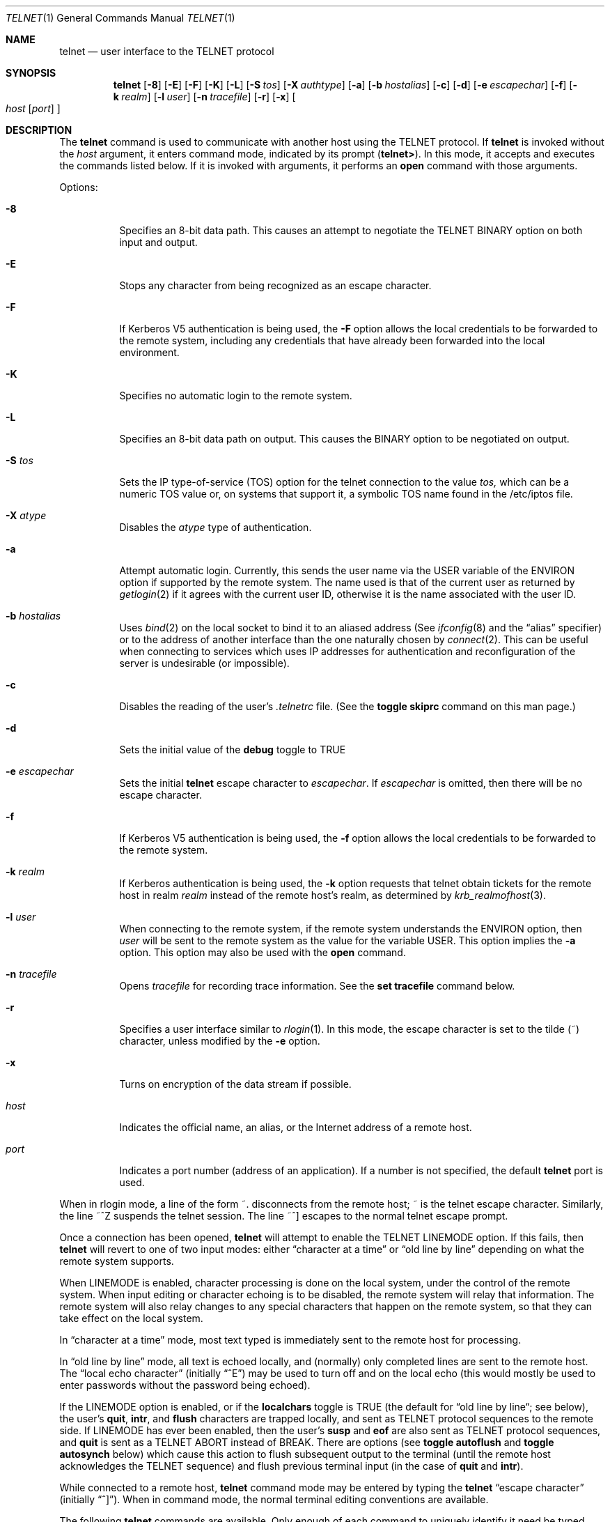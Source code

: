 .\"	$OpenBSD: src/usr.bin/telnet/telnet.1,v 1.10 1998/03/12 04:57:42 art Exp $
.\"	$NetBSD: telnet.1,v 1.5 1996/02/28 21:04:12 thorpej Exp $
.\"
.\" Copyright (c) 1983, 1990, 1993
.\"	The Regents of the University of California.  All rights reserved.
.\"
.\" Redistribution and use in source and binary forms, with or without
.\" modification, are permitted provided that the following conditions
.\" are met:
.\" 1. Redistributions of source code must retain the above copyright
.\"    notice, this list of conditions and the following disclaimer.
.\" 2. Redistributions in binary form must reproduce the above copyright
.\"    notice, this list of conditions and the following disclaimer in the
.\"    documentation and/or other materials provided with the distribution.
.\" 3. All advertising materials mentioning features or use of this software
.\"    must display the following acknowledgement:
.\"	This product includes software developed by the University of
.\"	California, Berkeley and its contributors.
.\" 4. Neither the name of the University nor the names of its contributors
.\"    may be used to endorse or promote products derived from this software
.\"    without specific prior written permission.
.\"
.\" THIS SOFTWARE IS PROVIDED BY THE REGENTS AND CONTRIBUTORS ``AS IS'' AND
.\" ANY EXPRESS OR IMPLIED WARRANTIES, INCLUDING, BUT NOT LIMITED TO, THE
.\" IMPLIED WARRANTIES OF MERCHANTABILITY AND FITNESS FOR A PARTICULAR PURPOSE
.\" ARE DISCLAIMED.  IN NO EVENT SHALL THE REGENTS OR CONTRIBUTORS BE LIABLE
.\" FOR ANY DIRECT, INDIRECT, INCIDENTAL, SPECIAL, EXEMPLARY, OR CONSEQUENTIAL
.\" DAMAGES (INCLUDING, BUT NOT LIMITED TO, PROCUREMENT OF SUBSTITUTE GOODS
.\" OR SERVICES; LOSS OF USE, DATA, OR PROFITS; OR BUSINESS INTERRUPTION)
.\" HOWEVER CAUSED AND ON ANY THEORY OF LIABILITY, WHETHER IN CONTRACT, STRICT
.\" LIABILITY, OR TORT (INCLUDING NEGLIGENCE OR OTHERWISE) ARISING IN ANY WAY
.\" OUT OF THE USE OF THIS SOFTWARE, EVEN IF ADVISED OF THE POSSIBILITY OF
.\" SUCH DAMAGE.
.\"
.\"	from: @(#)telnet.1	8.4 (Berkeley) 2/3/94
.\"
.Dd February 3, 1994
.Dt TELNET 1
.Os BSD 4.2
.Sh NAME
.Nm telnet
.Nd user interface to the 
.Tn TELNET
protocol
.Sh SYNOPSIS
.Nm telnet
.Op Fl 8
.Op Fl E
.Op Fl F
.Op Fl K
.Op Fl L
.Op Fl S Ar tos
.Op Fl X Ar authtype
.Op Fl a
.Op Fl b Ar hostalias
.Op Fl c
.Op Fl d
.Op Fl e Ar escapechar
.Op Fl f
.Op Fl k Ar realm
.Op Fl l Ar user
.Op Fl n Ar tracefile
.Op Fl r
.Op Fl x
.Oo
.Ar host
.Op Ar port
.Oc
.Sh DESCRIPTION
The
.Nm telnet
command
is used to communicate with another host using the 
.Tn TELNET
protocol.
If
.Nm telnet
is invoked without the
.Ar host
argument, it enters command mode,
indicated by its prompt
.Pq Nm telnet\&> .
In this mode, it accepts and executes the commands listed below.
If it is invoked with arguments, it performs an
.Ic open
command with those arguments.
.Pp
Options:
.Bl -tag -width indent
.It Fl 8
Specifies an 8-bit data path.  This causes an attempt to
negotiate the
.Dv TELNET BINARY
option on both input and output.
.It Fl E
Stops any character from being recognized as an escape character.
.It Fl F
If Kerberos V5 authentication is being used, the
.Fl F
option allows the local credentials to be forwarded
to the remote system, including any credentials that
have already been forwarded into the local environment.
.It Fl K
Specifies no automatic login to the remote system.
.It Fl L
Specifies an 8-bit data path on output.  This causes the
BINARY option to be negotiated on output.
.It Fl S Ar tos
Sets the IP type-of-service (TOS) option for the telnet
connection to the value
.Ar tos,
which can be a numeric TOS value
or, on systems that support it, a symbolic
TOS name found in the /etc/iptos file.
.It Fl X Ar atype 
Disables the
.Ar atype
type of authentication.
.It Fl a
Attempt automatic login.
Currently, this sends the user name via the
.Ev USER
variable
of the
.Ev ENVIRON
option if supported by the remote system.
The name used is that of the current user as returned by
.Xr getlogin 2
if it agrees with the current user ID,
otherwise it is the name associated with the user ID.
.It Fl b Ar hostalias
Uses
.Xr bind 2
on the local socket to bind it to an aliased address (See
.Xr ifconfig 8
and the \*(Lqalias\*(Rq specifier) or to the address of
another interface than the one naturally chosen by
.Xr connect 2 .
This can be useful when connecting to services which uses IP addresses
for authentication and reconfiguration of the server is undesirable (or
impossible).
.It Fl c
Disables the reading of the user's
.Pa \&.telnetrc
file.  (See the
.Ic toggle skiprc
command on this man page.)
.It Fl d
Sets the initial value of the
.Ic debug
toggle to
.Dv TRUE
.It Fl e Ar escapechar 
Sets the initial
.Nm
escape character to
.Ar escapechar Ns .
If
.Ar escapechar
is omitted, then
there will be no escape character.
.It Fl f
If Kerberos V5 authentication is being used, the
.Fl f
option allows the local credentials to be forwarded to the remote system.
.It Fl k Ar realm
If Kerberos authentication is being used, the
.Fl k
option requests that telnet obtain tickets for the remote host in
realm
.Ar realm
instead of the remote host's realm, as determined
by
.Xr krb_realmofhost 3 .
.It Fl l Ar user 
When connecting to the remote system, if the remote system
understands the
.Ev ENVIRON
option, then
.Ar user
will be sent to the remote system as the value for the variable USER.
This option implies the
.Fl a
option.
This option may also be used with the
.Ic open
command.
.It Fl n Ar tracefile 
Opens
.Ar tracefile
for recording trace information.
See the
.Ic set tracefile
command below.
.It Fl r
Specifies a user interface similar to
.Xr rlogin 1 .
In this
mode, the escape character is set to the tilde (~) character,
unless modified by the
.Fl e
option.
.It Fl x
Turns on encryption of the data stream if possible.
.It Ar host
Indicates the official name, an alias, or the Internet address
of a remote host.
.It Ar port
Indicates a port number (address of an application).  If a number is
not specified, the default
.Nm telnet
port is used.
.El
.Pp
When in rlogin mode, a line of the form ~.  disconnects from the
remote host; ~ is the telnet escape character.
Similarly, the line ~^Z suspends the telnet session.
The line ~^] escapes to the normal telnet escape prompt.
.Pp
Once a connection has been opened,
.Nm telnet
will attempt to enable the
.Dv TELNET LINEMODE
option.
If this fails, then
.Nm telnet
will revert to one of two input modes:
either \*(Lqcharacter at a time\*(Rq
or \*(Lqold line by line\*(Rq
depending on what the remote system supports.
.Pp
When 
.Dv LINEMODE
is enabled, character processing is done on the
local system, under the control of the remote system.  When input
editing or character echoing is to be disabled, the remote system
will relay that information.  The remote system will also relay
changes to any special characters that happen on the remote
system, so that they can take effect on the local system.
.Pp
In \*(Lqcharacter at a time\*(Rq mode, most
text typed is immediately sent to the remote host for processing.
.Pp
In \*(Lqold line by line\*(Rq mode, all text is echoed locally,
and (normally) only completed lines are sent to the remote host.
The \*(Lqlocal echo character\*(Rq (initially \*(Lq^E\*(Rq) may be used
to turn off and on the local echo
(this would mostly be used to enter passwords
without the password being echoed).
.Pp
If the 
.Dv LINEMODE
option is enabled, or if the
.Ic localchars
toggle is
.Dv TRUE
(the default for \*(Lqold line by line\*(Lq; see below),
the user's
.Ic quit  ,
.Ic intr ,
and
.Ic flush
characters are trapped locally, and sent as
.Tn TELNET
protocol sequences to the remote side.
If 
.Dv LINEMODE
has ever been enabled, then the user's
.Ic susp
and
.Ic eof
are also sent as
.Tn TELNET
protocol sequences,
and
.Ic quit
is sent as a 
.Dv TELNET ABORT
instead of 
.Dv BREAK .
There are options (see
.Ic toggle
.Ic autoflush
and
.Ic toggle
.Ic autosynch
below)
which cause this action to flush subsequent output to the terminal
(until the remote host acknowledges the
.Tn TELNET
sequence) and flush previous terminal input
(in the case of
.Ic quit
and
.Ic intr  ) .
.Pp
While connected to a remote host,
.Nm telnet
command mode may be entered by typing the
.Nm telnet
\*(Lqescape character\*(Rq (initially \*(Lq^]\*(Rq).
When in command mode, the normal terminal editing conventions are available.
.Pp
The following
.Nm telnet
commands are available.
Only enough of each command to uniquely identify it need be typed
(this is also true for arguments to the
.Ic mode  ,
.Ic set ,
.Ic toggle  ,
.Ic unset ,
.Ic slc  ,
.Ic environ ,
and
.Ic display
commands).
.Pp
.Bl -tag -width "mode type"
.It Ic auth Ar argument ... 
The auth command manipulates the information sent through the
.Dv TELNET AUTHENTICATE
option.  Valid arguments for the
auth command are as follows:
.Bl -tag -width "disable type"
.It Ic disable Ar type
Disables the specified type of authentication.  To
obtain a list of available types, use the
.Ic auth disable \&?
command.
.It Ic enable Ar type
Enables the specified type of authentication.  To
obtain a list of available types, use the
.Ic auth enable \&?
command.
.It Ic status
Lists the current status of the various types of
authentication.
.El
.It Ic close
Close a
.Tn TELNET
session and return to command mode.
.It Ic display Ar argument ... 
Displays all, or some, of the
.Ic set
and
.Ic toggle
values (see below).
.It Ic encrypt Ar argument ...
The encrypt command manipulates the information sent through the
.Dv TELNET ENCRYPT
option.
..Pp
Valid arguments for the encrypt command are as follows:
.Bl -tag -width Ar
.It Ic disable Ar type Ic [input|output]
Disables the specified type of encryption.  If you
omit the input and output, both input and output
are disabled.  To obtain a list of available
types, use the
.Ic encrypt disable \&?
command.
.It Ic enable Ar type Ic [input|output]
Enables the specified type of encryption.  If you
omit input and output, both input and output are
enabled.  To obtain a list of available types, use the
.Ic encrypt enable \&?
command.
.It Ic input
This is the same as the
.Ic encrypt start input
command.
.It Ic -input
This is the same as the
.Ic encrypt stop input
command.
.It Ic output
This is the same as the
.Ic encrypt start output
command.
.It Ic -output
This is the same as the
.Ic encrypt stop output
command.
.It Ic start Ic [input|output]
Attempts to start encryption.  If you omit
.Ic input
and
.Ic output,
both input and output are enabled.  To
obtain a list of available types, use the
.Ic encrypt enable \&?
command.
.It Ic status
Lists the current status of encryption.
.It Ic stop Ic [input|output]
Stops encryption.  If you omit input and output,
encryption is on both input and output.
.It Ic type Ar type
Sets the default type of encryption to be used
with later
.Ic encrypt start
or
.Ic encrypt stop
commands.
.El
.It Ic environ Ar arguments... 
The
.Ic environ
command is used to manipulate the
the variables that may be sent through the
.Dv TELNET ENVIRON
option.
The initial set of variables is taken from the users
environment, with only the
.Ev DISPLAY
and
.Ev PRINTER
variables being exported by default.
The
.Ev USER
variable is also exported if the
.Fl a
or
.Fl l
options are used.
.br
Valid arguments for the
.Ic environ
command are:
.Bl -tag -width Fl
.It Ic define Ar variable value 
Define the variable
.Ar variable
to have a value of
.Ar value.
Any variables defined by this command are automatically exported.
The
.Ar value
may be enclosed in single or double quotes so
that tabs and spaces may be included.
.It Ic undefine Ar variable 
Remove
.Ar variable
from the list of environment variables.
.It Ic export Ar variable 
Mark the variable
.Ar variable
to be exported to the remote side.
.It Ic unexport Ar variable 
Mark the variable
.Ar variable
to not be exported unless
explicitly asked for by the remote side.
.It Ic list
List the current set of environment variables.
Those marked with a
.Cm *
will be sent automatically,
other variables will only be sent if explicitly requested.
.It Ic \&?
Prints out help information for the
.Ic environ
command.
.El
.It Ic logout
Sends the
.Dv TELNET LOGOUT
option to the remote side.
This command is similar to a
.Ic close
command; however, if the remote side does not support the
.Dv LOGOUT
option, nothing happens.
If, however, the remote side does support the
.Dv LOGOUT
option, this command should cause the remote side to close the
.Tn TELNET
connection.
If the remote side also supports the concept of
suspending a user's session for later reattachment,
the logout argument indicates that you
should terminate the session immediately.
.It Ic mode Ar type 
.Ar Type
is one of several options, depending on the state of the
.Tn TELNET
session.
The remote host is asked for permission to go into the requested mode.
If the remote host is capable of entering that mode, the requested
mode will be entered.
.Bl -tag -width Ar
.It Ic character
Disable the
.Dv TELNET LINEMODE
option, or, if the remote side does not understand the
.Dv LINEMODE
option, then enter \*(Lqcharacter at a time\*(Lq mode.
.It Ic line
Enable the
.Dv TELNET LINEMODE
option, or, if the remote side does not understand the
.Dv LINEMODE
option, then attempt to enter \*(Lqold-line-by-line\*(Lq mode.
.It Ic isig Pq Ic \-isig 
Attempt to enable (disable) the 
.Dv TRAPSIG
mode of the 
.Dv LINEMODE
option.
This requires that the 
.Dv LINEMODE
option be enabled.
.It Ic edit Pq Ic \-edit 
Attempt to enable (disable) the 
.Dv EDIT
mode of the 
.Dv LINEMODE
option.
This requires that the 
.Dv LINEMODE
option be enabled.
.It Ic softtabs Pq Ic \-softtabs 
Attempt to enable (disable) the 
.Dv SOFT_TAB
mode of the 
.Dv LINEMODE
option.
This requires that the 
.Dv LINEMODE
option be enabled.
.It Ic litecho Pq Ic \-litecho 
Attempt to enable (disable) the 
.Dv LIT_ECHO
mode of the 
.Dv LINEMODE
option.
This requires that the 
.Dv LINEMODE
option be enabled.
.It Ic \&?
Prints out help information for the
.Ic mode
command.
.El
.It Xo
.Ic open Ar host
.Op Fl l Ar user
.Oo Op Fl
.Ar port Oc
.Xc
Open a connection to the named host.
If no port number
is specified,
.Nm telnet
will attempt to contact a
.Tn TELNET
server at the default port.
The host specification may be either a host name (see
.Xr hosts 5 )
or an Internet address specified in the \*(Lqdot notation\*(Rq (see
.Xr inet 3 ) .
The
.Fl l
option may be used to specify the user name
to be passed to the remote system via the
.Ev ENVIRON
option.
When connecting to a non-standard port,
.Nm telnet
omits any automatic initiation of
.Tn TELNET
options.  When the port number is preceded by a minus sign,
the initial option negotiation is done.
After establishing a connection, the file
.Pa \&.telnetrc
in the
user's home directory is opened.  Lines beginning with a # are
comment lines.  Blank lines are ignored.  Lines that begin
without white space are the start of a machine entry.  The
first thing on the line is the name of the machine that is
being connected to.  The rest of the line, and successive
lines that begin with white space are assumed to be
.Nm telnet
commands and are processed as if they had been typed
in manually to the
.Nm telnet
command prompt.
.It Ic quit
Close any open
.Tn TELNET
session and exit
.Nm telnet  .
An end of file (in command mode) will also close a session and exit.
.It Ic send Ar arguments 
Sends one or more special character sequences to the remote host.
The following are the arguments which may be specified
(more than one argument may be specified at a time):
.Pp
.Bl -tag -width escape
.It Ic abort
Sends the
.Dv TELNET ABORT
(Abort
processes)
sequence.
.It Ic ao
Sends the
.Dv TELNET AO
(Abort Output) sequence, which should cause the remote system to flush
all output
.Em from
the remote system
.Em to
the user's terminal.
.It Ic ayt
Sends the
.Dv TELNET AYT
(Are You There)
sequence, to which the remote system may or may not choose to respond.
.It Ic brk
Sends the
.Dv TELNET BRK
(Break) sequence, which may have significance to the remote
system.
.It Ic ec
Sends the
.Dv TELNET EC
(Erase Character)
sequence, which should cause the remote system to erase the last character
entered.
.It Ic el
Sends the
.Dv TELNET EL
(Erase Line)
sequence, which should cause the remote system to erase the line currently
being entered.
.It Ic eof
Sends the
.Dv TELNET EOF
(End Of File)
sequence.
.It Ic eor
Sends the
.Dv TELNET EOR
(End of Record)
sequence.
.It Ic escape
Sends the current
.Nm telnet
escape character (initially \*(Lq^\*(Rq).
.It Ic ga
Sends the
.Dv TELNET GA
(Go Ahead)
sequence, which likely has no significance to the remote system.
.It Ic getstatus
If the remote side supports the
.Dv TELNET STATUS
command,
.Ic getstatus
will send the subnegotiation to request that the server send
its current option status.
.It Ic ip
Sends the
.Dv TELNET IP
(Interrupt Process) sequence, which should cause the remote
system to abort the currently running process.
.It Ic nop
Sends the
.Dv TELNET NOP
(No OPeration)
sequence.
.It Ic susp
Sends the
.Dv TELNET SUSP
(SUSPend process)
sequence.
.It Ic synch
Sends the
.Dv TELNET SYNCH
sequence.
This sequence causes the remote system to discard all previously typed
(but not yet read) input.
This sequence is sent as
.Tn TCP
urgent
data (and may not work if the remote system is a
.Bx 4.2
system -- if
it doesn't work, a lower case \*(Lqr\*(Rq may be echoed on the terminal).
.It Ic do Ar cmd
.It Ic dont Ar cmd
.It Ic will Ar cmd
.It Ic wont Ar cmd
Sends the
.Dv TELNET DO
.Ar cmd
sequence.
.Ar Cmd
can be either a decimal number between 0 and 255,
or a symbolic name for a specific
.Dv TELNET
command.
.Ar Cmd
can also be either
.Ic help
or
.Ic \&?
to print out help information, including
a list of known symbolic names.
.It Ic \&?
Prints out help information for the
.Ic send
command.
.El
.It Ic set Ar argument value 
.It Ic unset Ar argument value 
The
.Ic set
command will set any one of a number of
.Nm telnet
variables to a specific value or to
.Dv TRUE .
The special value
.Ic off
turns off the function associated with
the variable, this is equivalent to using the
.Ic unset
command.
The
.Ic unset
command will disable or set to
.Dv FALSE
any of the specified functions.
The values of variables may be interrogated with the
.Ic display
command.
The variables which may be set or unset, but not toggled, are
listed here.  In addition, any of the variables for the
.Ic toggle
command may be explicitly set or unset using
the
.Ic set
and
.Ic unset
commands.
.Bl -tag -width escape
.It Ic ayt
If
.Tn TELNET
is in localchars mode, or
.Dv LINEMODE
is enabled, and the status character is typed, a
.Dv TELNET AYT
sequence (see
.Ic send ayt
preceding) is sent to the
remote host.  The initial value for the "Are You There"
character is the terminal's status character.
.It Ic echo
This is the value (initially \*(Lq^E\*(Rq) which, when in
\*(Lqline by line\*(Rq mode, toggles between doing local echoing
of entered characters (for normal processing), and suppressing
echoing of entered characters (for entering, say, a password).
.It Ic eof
If
.Nm telnet
is operating in
.Dv LINEMODE
or \*(Lqold line by line\*(Rq mode, entering this character
as the first character on a line will cause this character to be
sent to the remote system.
The initial value of the eof character is taken to be the terminal's
.Ic eof
character.
.It Ic erase
If
.Nm telnet
is in
.Ic localchars
mode (see
.Ic toggle
.Ic localchars
below),
.Sy and
if
.Nm telnet
is operating in \*(Lqcharacter at a time\*(Rq mode, then when this
character is typed, a
.Dv TELNET EC
sequence (see
.Ic send
.Ic ec
above)
is sent to the remote system.
The initial value for the erase character is taken to be
the terminal's
.Ic erase
character.
.It Ic escape
This is the
.Nm telnet
escape character (initially \*(Lq^[\*(Rq) which causes entry
into
.Nm telnet
command mode (when connected to a remote system).
.It Ic flushoutput
If
.Nm telnet
is in
.Ic localchars
mode (see
.Ic toggle
.Ic localchars
below)
and the
.Ic flushoutput
character is typed, a
.Dv TELNET AO
sequence (see
.Ic send
.Ic ao
above)
is sent to the remote host.
The initial value for the flush character is taken to be
the terminal's
.Ic flush
character.
.It Ic forw1
.It Ic forw2
If
.Tn TELNET
is operating in
.Dv LINEMODE ,
these are the
characters that, when typed, cause partial lines to be
forwarded to the remote system.  The initial value for
the forwarding characters are taken from the terminal's
eol and eol2 characters.
.It Ic interrupt
If
.Nm telnet
is in
.Ic localchars
mode (see
.Ic toggle
.Ic localchars
below)
and the
.Ic interrupt
character is typed, a
.Dv TELNET IP
sequence (see
.Ic send
.Ic ip
above)
is sent to the remote host.
The initial value for the interrupt character is taken to be
the terminal's
.Ic intr
character.
.It Ic kill
If
.Nm telnet
is in
.Ic localchars
mode (see
.Ic toggle
.Ic localchars
below),
.Ic and
if
.Nm telnet
is operating in \*(Lqcharacter at a time\*(Rq mode, then when this
character is typed, a
.Dv TELNET EL
sequence (see
.Ic send
.Ic el
above)
is sent to the remote system.
The initial value for the kill character is taken to be
the terminal's
.Ic kill
character.
.It Ic lnext
If
.Nm telnet
is operating in
.Dv LINEMODE
or \*(Lqold line by line\*(Lq mode, then this character is taken to
be the terminal's
.Ic lnext
character.
The initial value for the lnext character is taken to be
the terminal's
.Ic lnext
character.
.It Ic quit
If
.Nm telnet
is in
.Ic localchars
mode (see
.Ic toggle
.Ic localchars
below)
and the
.Ic quit
character is typed, a
.Dv TELNET BRK
sequence (see
.Ic send
.Ic brk
above)
is sent to the remote host.
The initial value for the quit character is taken to be
the terminal's
.Ic quit
character.
.It Ic reprint
If
.Nm telnet
is operating in
.Dv LINEMODE
or \*(Lqold line by line\*(Lq mode, then this character is taken to
be the terminal's
.Ic reprint
character.
The initial value for the reprint character is taken to be
the terminal's
.Ic reprint
character.
.It Ic rlogin
This is the rlogin escape character.
If set, the normal
.Tn TELNET
escape character is ignored unless it is
preceded by this character at the beginning of a line.
This character, at the beginning of a line followed by
a "."  closes the connection; when followed by a ^Z it
suspends the
.Nm telnet
command.  The initial state is to
disable the rlogin escape character.
.It Ic start
If the
.Dv TELNET TOGGLE-FLOW-CONTROL
option has been enabled,
then this character is taken to
be the terminal's
.Ic start
character.
The initial value for the start character is taken to be
the terminal's
.Ic start
character.
.It Ic stop
If the
.Dv TELNET TOGGLE-FLOW-CONTROL
option has been enabled,
then this character is taken to
be the terminal's
.Ic stop
character.
The initial value for the stop character is taken to be
the terminal's
.Ic stop
character.
.It Ic susp
If
.Nm telnet
is in
.Ic localchars
mode, or
.Dv LINEMODE
is enabled, and the
.Ic suspend
character is typed, a
.Dv TELNET SUSP
sequence (see
.Ic send
.Ic susp
above)
is sent to the remote host.
The initial value for the suspend character is taken to be
the terminal's
.Ic suspend
character.
.It Ic tracefile
This is the file to which the output, caused by
.Ic netdata
or
.Ic option
tracing being
.Dv TRUE ,
will be written.  If it is set to
.Dq Fl ,
then tracing information will be written to standard output (the default).
.It Ic worderase
If
.Nm telnet
is operating in
.Dv LINEMODE
or \*(Lqold line by line\*(Lq mode, then this character is taken to
be the terminal's
.Ic worderase
character.
The initial value for the worderase character is taken to be
the terminal's
.Ic worderase
character.
.It Ic \&?
Displays the legal
.Ic set
.Pq Ic unset
commands.
.El
.It Ic slc Ar state 
The
.Ic slc
command (Set Local Characters) is used to set
or change the state of the special
characters when the 
.Dv TELNET LINEMODE
option has
been enabled.  Special characters are characters that get
mapped to 
.Tn TELNET
commands sequences (like
.Ic ip
or
.Ic quit  )
or line editing characters (like
.Ic erase
and
.Ic kill  ) .
By default, the local special characters are exported.
.Bl -tag -width Fl
.It Ic check
Verify the current settings for the current special characters.
The remote side is requested to send all the current special
character settings, and if there are any discrepancies with
the local side, the local side will switch to the remote value.
.It Ic export
Switch to the local defaults for the special characters.  The
local default characters are those of the local terminal at
the time when
.Nm telnet
was started.
.It Ic import
Switch to the remote defaults for the special characters.
The remote default characters are those of the remote system
at the time when the 
.Tn TELNET
connection was established.
.It Ic \&?
Prints out help information for the
.Ic slc
command.
.El
.It Ic status
Show the current status of
.Nm telnet  .
This includes the peer one is connected to, as well
as the current mode.
.It Ic toggle Ar arguments ... 
Toggle (between
.Dv TRUE
and
.Dv FALSE )
various flags that control how
.Nm telnet
responds to events.
These flags may be set explicitly to
.Dv TRUE
or
.Dv FALSE
using the
.Ic set
and
.Ic unset
commands listed above.
More than one argument may be specified.
The state of these flags may be interrogated with the
.Ic display
command.
Valid arguments are:
.Bl -tag -width Ar
.It Ic authdebug
Turns on debugging information for the authentication code.
.It Ic autoflush
If
.Ic autoflush
and
.Ic localchars
are both
.Dv TRUE ,
then when the
.Ic ao  ,
or
.Ic quit
characters are recognized (and transformed into
.Tn TELNET
sequences; see
.Ic set
above for details),
.Nm telnet
refuses to display any data on the user's terminal
until the remote system acknowledges (via a
.Dv TELNET TIMING MARK
option)
that it has processed those
.Tn TELNET
sequences.
The initial value for this toggle is
.Dv TRUE
if the terminal user had not
done an "stty noflsh", otherwise
.Dv FALSE
(see
.Xr stty  1  ) .
.It Ic autodecrypt
When the
.Dv TELNET ENCRYPT
option is negotiated, by
default the actual encryption (decryption) of the data
stream does not start automatically.  The autoencrypt
(autodecrypt) command states that encryption of the
output (input) stream should be enabled as soon as
possible.
.Pp
.It Ic autologin
If the remote side supports the
.Dv TELNET AUTHENTICATION
option
.Tn TELNET
attempts to use it to perform automatic authentication.  If the
.Dv AUTHENTICATION
option is not supported, the user's login
name are propagated through the
.Dv TELNET ENVIRON
option.
This command is the same as specifying
.Ar a
option on the
.Ic open
command.
.It Ic autosynch
If
.Ic autosynch
and
.Ic localchars
are both
.Dv TRUE ,
then when either the
.Ic intr
or
.Ic quit
characters is typed (see
.Ic set
above for descriptions of the
.Ic intr
and
.Ic quit
characters), the resulting
.Tn TELNET
sequence sent is followed by the
.Dv TELNET SYNCH
sequence.
This procedure
.Ic should
cause the remote system to begin throwing away all previously
typed input until both of the
.Tn TELNET
sequences have been read and acted upon.
The initial value of this toggle is
.Dv FALSE .
.It Ic binary
Enable or disable the
.Dv TELNET BINARY
option on both input and output.
.It Ic inbinary
Enable or disable the
.Dv TELNET BINARY
option on input.
.It Ic outbinary
Enable or disable the
.Dv TELNET BINARY
option on output.
.It Ic crlf
If this is
.Dv TRUE ,
then carriage returns will be sent as
.Li <CR><LF> .
If this is
.Dv FALSE ,
then carriage returns will be send as
.Li <CR><NUL> .
The initial value for this toggle is
.Dv FALSE .
.It Ic crmod
Toggle carriage return mode.
When this mode is enabled, most carriage return characters received from
the remote host will be mapped into a carriage return followed by
a line feed.
This mode does not affect those characters typed by the user, only
those received from the remote host.
This mode is not very useful unless the remote host
only sends carriage return, but never line feed.
The initial value for this toggle is
.Dv FALSE .
.It Ic debug
Toggles socket level debugging (useful only to the
.Ic super user  ) .
The initial value for this toggle is
.Dv FALSE .
.It Ic encdebug
Turns on debugging information for the encryption code.
.It Ic localchars
If this is
.Dv TRUE ,
then the
.Ic flush  ,
.Ic interrupt ,
.Ic quit  ,
.Ic erase ,
and
.Ic kill
characters (see
.Ic set
above) are recognized locally, and transformed into (hopefully) appropriate
.Tn TELNET
control sequences
(respectively
.Ic ao  ,
.Ic ip ,
.Ic brk  ,
.Ic ec ,
and
.Ic el  ;
see
.Ic send
above).
The initial value for this toggle is
.Dv TRUE
in \*(Lqold line by line\*(Rq mode,
and
.Dv FALSE
in \*(Lqcharacter at a time\*(Rq mode.
When the
.Dv LINEMODE
option is enabled, the value of
.Ic localchars
is ignored, and assumed to always be
.Dv TRUE .
If
.Dv LINEMODE
has ever been enabled, then
.Ic quit
is sent as
.Ic abort  ,
and
.Ic eof and
.Ic suspend
are sent as
.Ic eof and
.Ic susp
(see
.Ic send
above).
.It Ic netdata
Toggles the display of all network data (in hexadecimal format).
The initial value for this toggle is
.Dv FALSE .
.It Ic options
Toggles the display of some internal
.Nm telnet
protocol processing (having to do with
.Tn TELNET
options).
The initial value for this toggle is
.Dv FALSE .
.It Ic prettydump
When the
.Ic netdata
toggle is enabled, if
.Ic prettydump
is enabled the output from the
.Ic netdata
command will be formatted in a more user readable format.
Spaces are put between each character in the output, and the
beginning of any
.Tn TELNET
escape sequence is preceded by a '*' to aid in locating them.
.It Ic skiprc
When the skiprc toggle is
.Dv TRUE ,
.Tn TELNET
skips the reading of the
.Pa \&.telnetrc
file in the users home
directory when connections are opened.  The initial
value for this toggle is
.Dv FALSE.
.It Ic termdata
Toggles the display of all terminal data (in hexadecimal format).
The initial value for this toggle is
.Dv FALSE .
.It Ic verbose_encrypt
When the
.Ic verbose_encrypt
toggle is
.Dv TRUE ,
.Nm telnet
prints out a message each time encryption is enabled or
disabled.  The initial value for this toggle is
.Dv FALSE.
.It Ic \&?
Displays the legal
.Ic toggle
commands.
.El
.It Ic z
Suspend
.Nm telnet  .
This command only works when the user is using the
.Xr csh  1  .
.It Ic \&! Op Ar command 
Execute a single command in a subshell on the local
system.  If
.Ar command
is omitted, then an interactive
subshell is invoked.
.It Ic \&? Op Ar command 
Get help.  With no arguments,
.Nm telnet
prints a help summary.
If a command is specified,
.Nm telnet
will print the help information for just that command.
.El
.Sh ENVIRONMENT
.Nm Telnet
uses at least the
.Ev HOME ,
.Ev SHELL ,
.Ev DISPLAY ,
and
.Ev TERM
environment variables.
Other environment variables may be propagated
to the other side via the
.Dv TELNET ENVIRON
option.
.Sh FILES
.Bl -tag -width ~/.telnetrc -compact
.It Pa ~/.telnetrc
user customized telnet startup values
.El
.Sh HISTORY
The
.Nm Telnet
command appeared in
.Bx 4.2 .
.Sh NOTES
.Pp
On some remote systems, echo has to be turned off manually when in
\*(Lqold line by line\*(Rq mode.
.Pp
In \*(Lqold line by line\*(Rq mode or 
.Dv LINEMODE
the terminal's
.Ic eof
character is only recognized (and sent to the remote system)
when it is the first character on a line.
